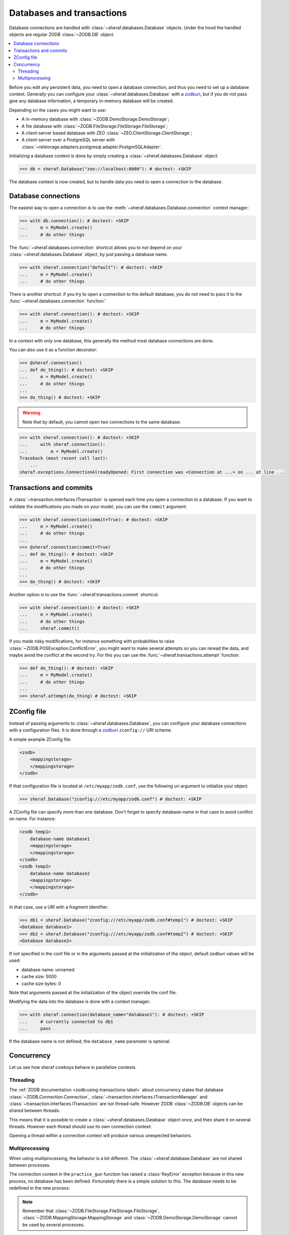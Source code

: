 ==========================
Databases and transactions
==========================

Database connections are handled with :class:`~sheraf.databases.Database` objects. Under the hood the handled objects are regular ZODB :class:`~ZODB.DB` object.

.. contents::
   :local:

Before you edit any persistent data, you need to open a database connection, and thus you need to
set up a database context. Generally you can configure your :class:`~sheraf.databases.Database`
with a `zodburi <https://docs.pylonsproject.org/projects/zodburi/en/latest/>`_, but if you do
not pass give any database information, a temporary in-memory database will be created.

Depending on the cases you might want to use:

- A in-memory database with :class:`~ZODB.DemoStorage.DemoStorage`;
- A file database with :class:`~ZODB.FileStorage.FileStorage.FileStorage`;
- A client-server based database with ZEO :class:`~ZEO.ClientStorage.ClientStorage`;
- A client-server over a PostgreSQL server with :class:`~relstorage.adapters.postgresql.adapter.PostgreSQLAdapter`.

Initializing a database context is done by simply creating a :class:`~sheraf.databases.Database` object.

.. code-block:: python

    >>> db = sheraf.Database("zeo://localhost:8000"): # doctest: +SKIP

The database context is now created, but to handle data you need to open a connection to the database.

Database connections
====================

The easiest way to open a connection is to use the :meth:`~sheraf.databases.Database.connection` context manager:

.. code-block:: python

    >>> with db.connection(): # doctest: +SKIP
    ...     m = MyModel.create()
    ...     # do other things

The :func:`~sheraf.databases.connection` shortcut allows you to not depend on your :class:`~sheraf.databases.Database` object, by just passing a database name.

.. code-block:: python

    >>> with sheraf.connection("default"): # doctest: +SKIP
    ...     m = MyModel.create()
    ...     # do other things

There is another shortcut: if you try to open a connection to the default database, you do not need to pass it to the :func:`~sheraf.databases.connection` function.'

.. code-block:: python

    >>> with sheraf.connection(): # doctest: +SKIP
    ...     m = MyModel.create()
    ...     # do other things

In a context with only one database, this generally the method most database connections are done.

You can also use it as a function decorator:

.. code-block:: python

    >>> @sheraf.connection()
    ... def do_thing(): # doctest: +SKIP
    ...     m = MyModel.create()
    ...     # do other things
    ...
    >>> do_thing() # doctest: +SKIP

.. warning::  Note that by default, you cannot open two connections to the same database:

.. code-block:: python

    >>> with sheraf.connection(): # doctest: +SKIP
    ...     with sheraf.connection():
    ...         m = MyModel.create()
    Traceback (most recent call last):
        ...
    sheraf.exceptions.ConnectionAlreadyOpened: First connection was <Connection at ...> on ... at line ...

Transactions and commits
========================

A :class:`~transaction.interfaces.ITransaction` is opened each time you open a connection to a database. If you want to validate the modifications you made on your model, you can use the ``commit`` argument:

.. code-block:: python

    >>> with sheraf.connection(commit=True): # doctest: +SKIP
    ...     m = MyModel.create()
    ...     # do other things
    ...
    >>> @sheraf.connection(commit=True)
    ... def do_thing(): # doctest: +SKIP
    ...     m = MyModel.create()
    ...     # do other things
    ...
    >>> do_thing() # doctest: +SKIP

Another option is to use the :func:`~sheraf.transactions.commit` shortcut:

.. code-block:: python

    >>> with sheraf.connection(): # doctest: +SKIP
    ...     m = MyModel.create()
    ...     # do other things
    ...     sheraf.commit()

If you made risky modifications, for instance something with probabilities to raise
:class:`~ZODB.POSException.ConflictError`, you might want to make several attempts so
you can reread the data, and maybe avoid the conflict at the second try. For this you can
use the :func:`~sheraf.transactions.attempt` function:

.. code-block:: python

    >>> def do_thing(): # doctest: +SKIP
    ...     m = MyModel.create()
    ...     # do other things
    ...
    >>> sheraf.attempt(do_thing) # doctest: +SKIP

ZConfig file
============

Instead of passing arguments to :class:`~sheraf.databases.Database`, you can configure your database connections with a configuration files. It is done through a `zodburi <https://docs.pylonsproject.org/projects/zodburi/en/latest/#zconfig-uri-scheme>`_ ``zconfig://`` URI scheme.

A simple example ZConfig file:

.. code-block:: xml

    <zodb>
        <mappingstorage>
        </mappingstorage>
    </zodb>


If that configuration file is located at ``/etc/myapp/zodb.conf``, use the following uri argument to initialize your object:

.. code-block:: python

    >>> sheraf.Database("zconfig:///etc/myapp/zodb.conf") # doctest: +SKIP

A ZConfig file can specify more than one database. Don't forget to specify database-name in that case to avoid conflict on name. For instance:

.. code-block:: xml

    <zodb temp1>
        database-name database1
        <mappingstorage>
        </mappingstorage>
    </zodb>
    <zodb temp2>
        database-name database2
        <mappingstorage>
        </mappingstorage>
    </zodb>

In that case, use a URI with a fragment identifier:

.. code-block:: python

    >>> db1 = sheraf.Database("zconfig:///etc/myapp/zodb.conf#temp1") # doctest: +SKIP
    <Database database1>
    >>> db2 = sheraf.Database("zconfig:///etc/myapp/zodb.conf#temp2") # doctest: +SKIP
    <Database database2>

If not specified in the conf file or in the arguments passed at the initialization of the object, default zodburi values will be used:

* database name: unnamed
* cache size: 5000
* cache size bytes: 0

Note that arguments passed at the initialization of the object override the conf file.

Modifying the data into the database is done with a context manager:

.. code-block:: python

    >>> with sheraf.connection(database_name="database1"): # doctest: +SKIP
    ...     # currently connected to db1
    ...     pass

If the database name is not defined, the ``database_name`` parameter is optional.

Concurrency
===========

Let us see how sheraf cowboys behave in parallelize contexts.

.. doctest::
    :hide:

    >>> from tests import utils
    >>> persistent_dir, oldmapping_dir = utils.create_temp_directory()
    >>> zeo_process, zeo_port = utils.start_zeo_server(persistent_dir)
    >>> try:
    ...     sheraf.Database.get().close()
    ... except:
    ...     pass

.. doctest::

    >>> class Cowboy(sheraf.Model):
    ...     table = "cowboys"
    ...     gunskill = sheraf.IntegerAttribute()
    ...
    >>> db = sheraf.Database("zeo://localhost:{}".format(zeo_port))
    ...
    >>> with sheraf.connection(commit=True):
    ...     george = Cowboy.create()

Threading
---------

The :ref:`ZODB documentation <zodb:using-transactions-label>` about concurrency states that database :class:`~ZODB.Connection.Connection`, :class:`~transaction.interfaces.ITransactionManager` and :class:`~transaction.interfaces.ITransaction` are not thread-safe. However ZODB :class:`~ZODB.DB` objects can be shared between threads.

This means that it is possible to create a :class:`~sheraf.databases.Database` object once, and then share it on several threads. However each thread should use its own connection context:

.. doctest::

    >>> import threading
    >>> def practice_gun(cowboy_id):
    ...     # The database is available in children thread, but they
    ...     # need to open their own connection contexts.
    ...     with sheraf.connection(commit=True):
    ...         cowboy = Cowboy.read(cowboy_id)
    ...         cowboy.gunskill = cowboy.gunskill + 1000
    ...
    >>> practice_session = threading.Thread(target=practice_gun, args=(george.id,))
    >>> practice_session.start()
    >>> practice_session.join()
    ...
    >>> with sheraf.connection():
    ...     Cowboy.read(george.id).gunskill
    1000

Opening a thread within a connection context will produce various unexpected behaviors.

Multiprocessing
---------------

When using multiprocessing, the behavior is a bit different. The :class:`~sheraf.database.Database` are not shared between processes.

.. doctest::

    >>> import multiprocessing
    >>> practice_session = multiprocessing.Process(target=practice_gun, args=(george.id,))
    >>> practice_session.start()
    >>> practice_session.join()
    >>> practice_session.exitcode
    1

The connection context in the ``practice_gun`` function has raised a :class:`KeyError` exception because in this new process, no database has been defined. Fortunately there is a simple solution to this. The database needs to be redefined in the new process:

.. doctest::

    >>> def recreate_db_and_practice_gun(cowboy_id):
    ...     # The database is re-created in the child process
    ...     db = sheraf.Database("zeo://localhost:{}".format(zeo_port))
    ...
    ...     with sheraf.connection(commit=True):
    ...         cowboy = Cowboy.read(cowboy_id)
    ...         cowboy.gunskill = cowboy.gunskill + 1000
    ...     db.close()
    ...
    >>> practice_session = multiprocessing.Process(target=recreate_db_and_practice_gun, args=(george.id,))
    >>> practice_session.start()
    >>> practice_session.join()
    ...
    >>> with sheraf.connection():
    ...     Cowboy.read(george.id).gunskill
    2000

.. note::

    Remember that :class:`~ZODB.FileStorage.FileStorage.FileStorage`, :class:`~ZODB.MappingStorage.MappingStorage` and :class:`~ZODB.DemoStorage.DemoStorage` cannot be used by several processes.

.. doctest::
    :hide:

    >>> db.close()
    >>> utils.stop_zeo_server(zeo_process, silent=True)
    >>> utils.delete_temp_directory(persistent_dir, oldmapping_dir)
